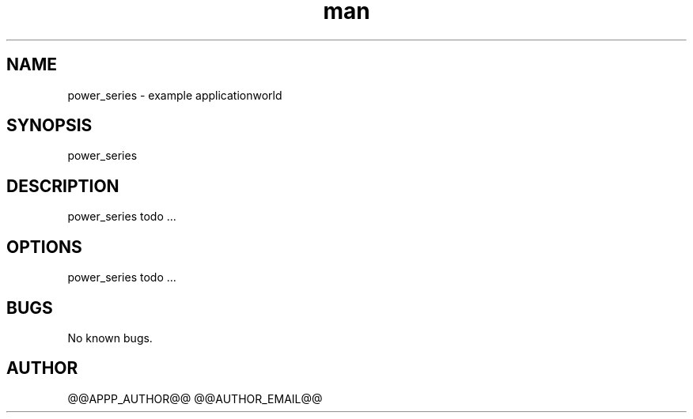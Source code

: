 .\" Manpage for power_series.
.TH man 1 "28 Apr 2020" "1.0" "power_series man page"
.SH NAME
power_series \- example applicationworld 
.SH SYNOPSIS
power_series
.SH DESCRIPTION
power_series todo ...
.SH OPTIONS
power_series todo ...
.SH BUGS
No known bugs.
.SH AUTHOR
@@APPP_AUTHOR@@ @@AUTHOR_EMAIL@@